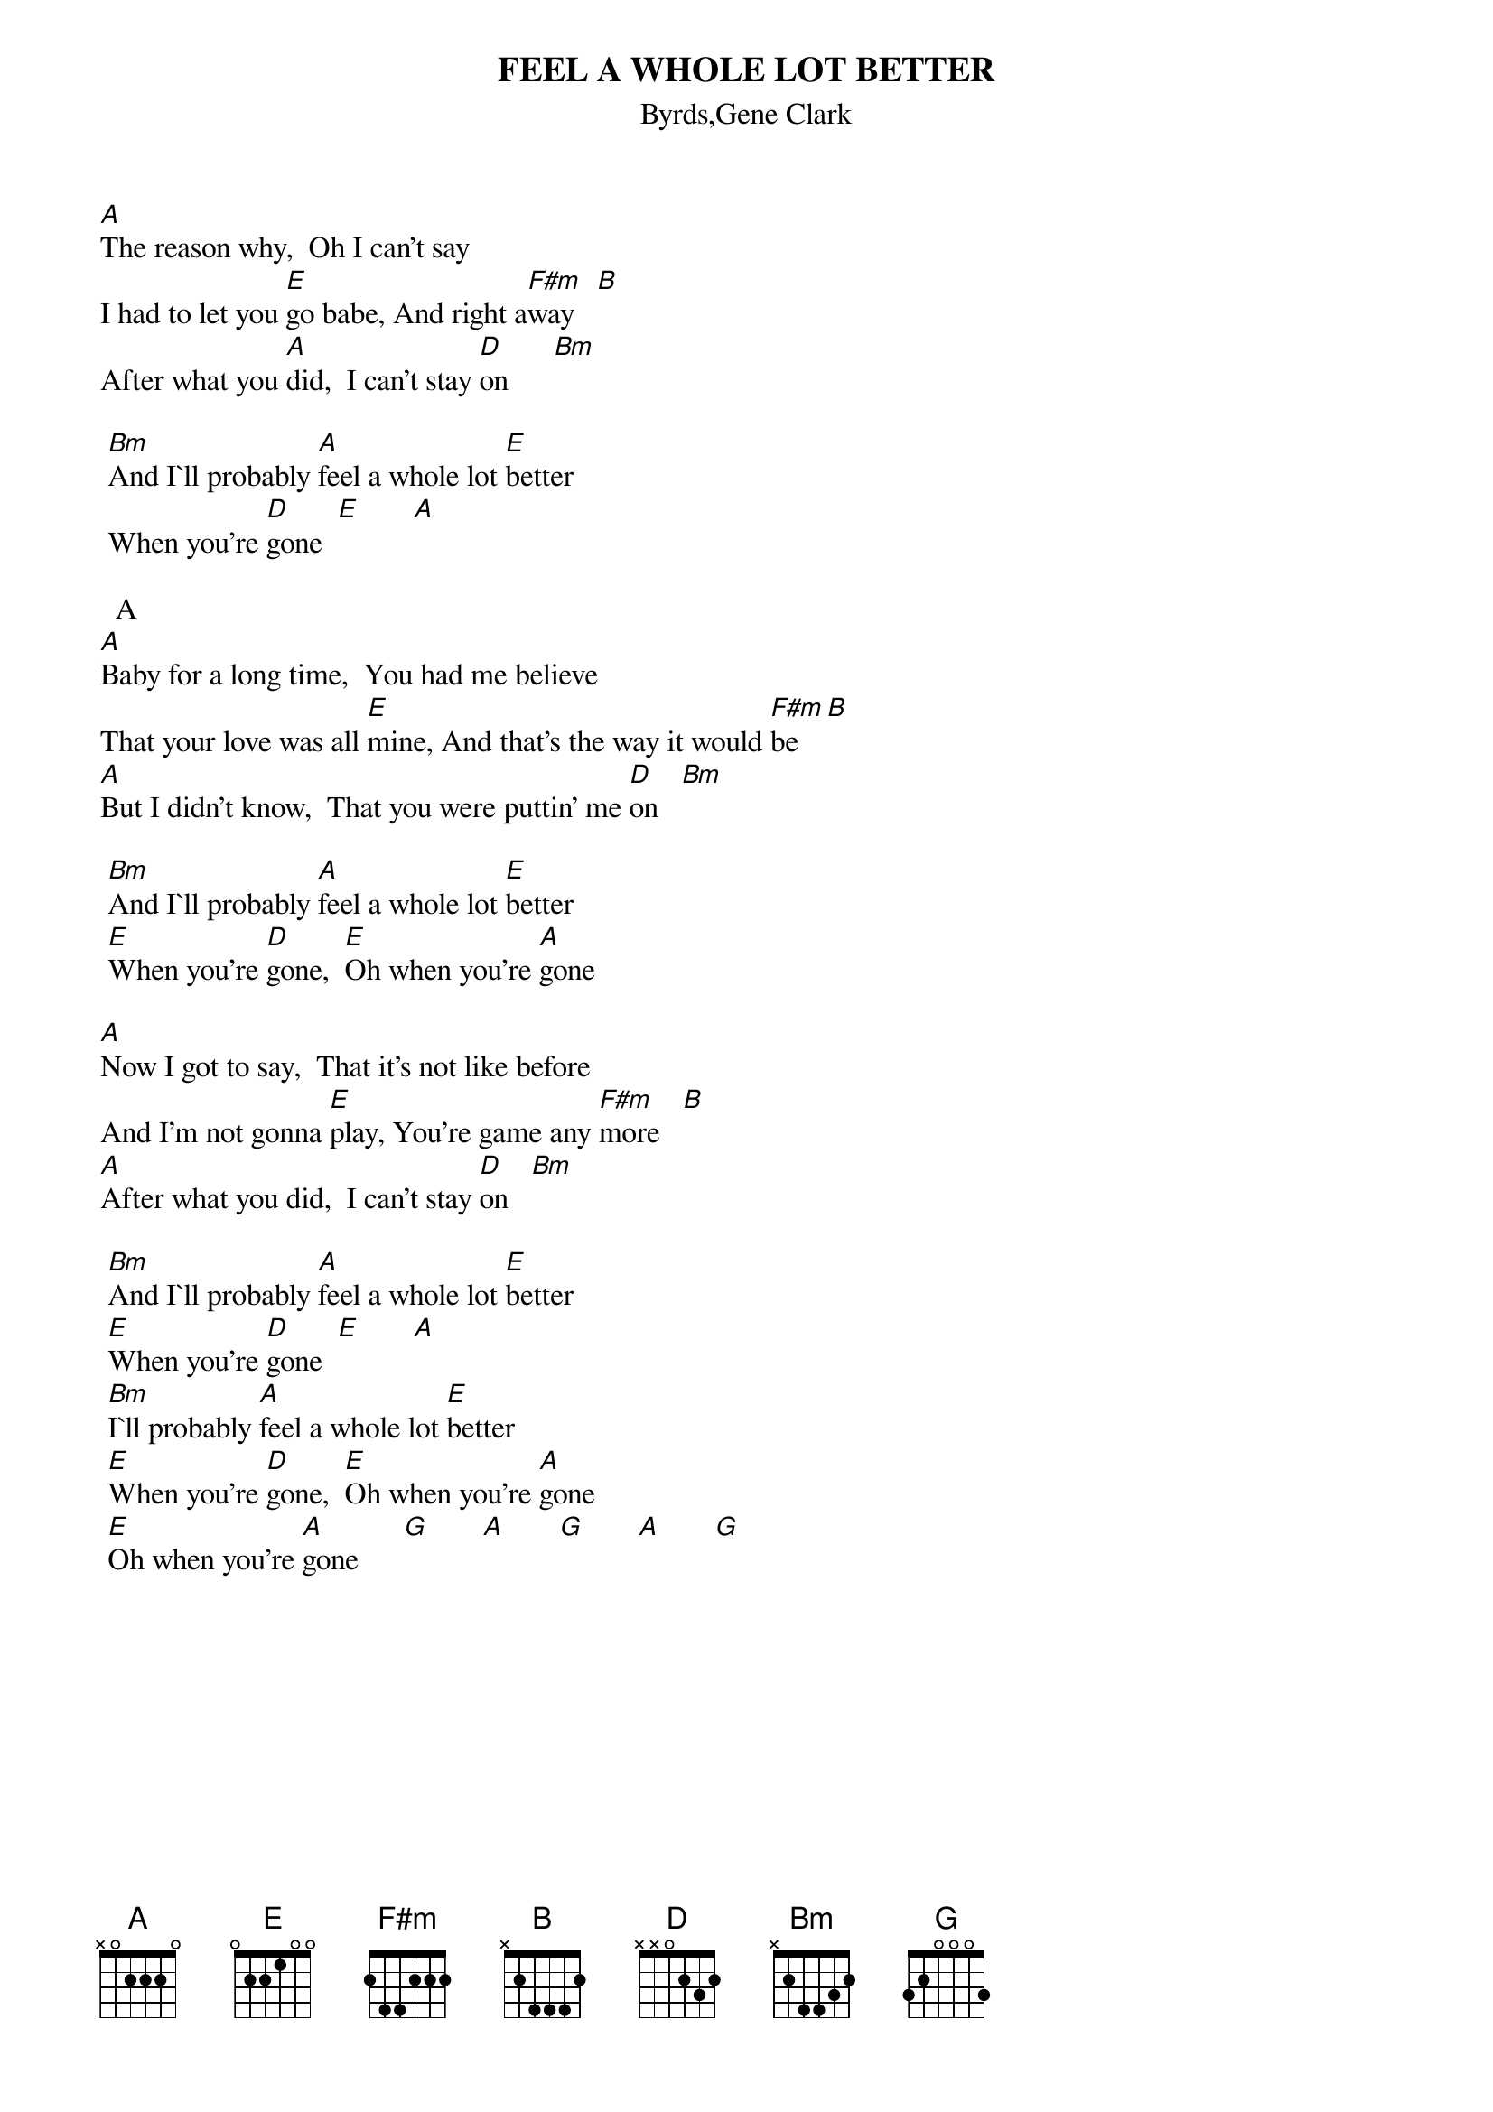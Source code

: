 {t:FEEL A WHOLE LOT BETTER}		   
{st:Byrds,Gene Clark}

[A]The reason why,  Oh I can't say
I had to let you [E]go babe, And right a[F#m]way   [B]
After what you [A]did,  I can't stay [D]on      [Bm]

	[Bm]And I`ll probably [A]feel a whole lot [E]better
	When you're [D]gone  [E]       [A]

		A
[A]Baby for a long time,  You had me believe
That your love was all [E]mine, And that's the way it would [F#m]be   [B]
[A]But I didn't know,  That you were puttin' me [D]on   [Bm]

	[Bm]And I`ll probably [A]feel a whole lot [E]better
	[E]When you're [D]gone,  [E]Oh when you're [A]gone

[A]Now I got to say,  That it's not like before
And I'm not gonna [E]play, You're game any [F#m]more   [B]
[A]After what you did,  I can't stay [D]on   [Bm]

	[Bm]And I`ll probably [A]feel a whole lot [E]better
	[E]When you're [D]gone  [E]       [A]
	[Bm]I`ll probably [A]feel a whole lot [E]better
	[E]When you're [D]gone,  [E]Oh when you're [A]gone
	[E]Oh when you're [A]gone      [G]       [A]       [G]       [A]       [G]

#======================================================
